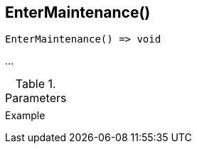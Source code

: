 [[func-entermaintenance]]
== EnterMaintenance()

// TODO: add description

[source,c]
----
EnterMaintenance() => void
----

…

.Parameters
[cols="1,3" grid="none", frame="none"]
|===
||
|===

.Return

.Example
[.output]
....
....
